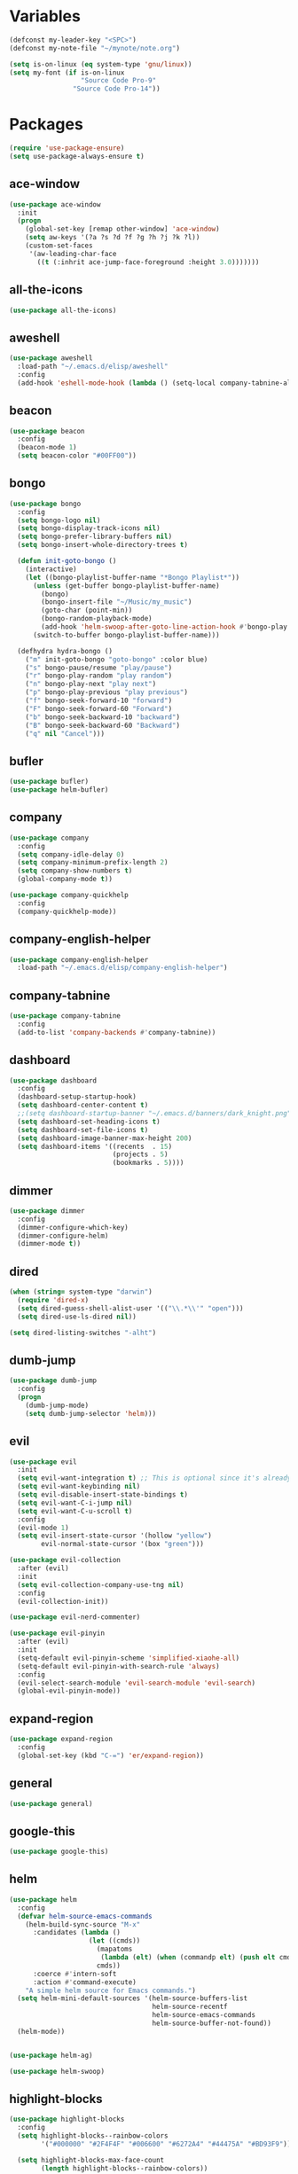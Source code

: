 #+STARTUP: overview 
#+PROPERTY: header-args :comments yes :results silent

* Variables
#+BEGIN_SRC emacs-lisp
  (defconst my-leader-key "<SPC>")
  (defconst my-note-file "~/mynote/note.org")

  (setq is-on-linux (eq system-type 'gnu/linux))
  (setq my-font (if is-on-linux
					"Source Code Pro-9"
				  "Source Code Pro-14"))
#+END_SRC
* Packages
#+begin_src emacs-lisp
  (require 'use-package-ensure)
  (setq use-package-always-ensure t)
#+end_src
** ace-window
#+BEGIN_SRC emacs-lisp
  (use-package ace-window
	:init
	(progn
	  (global-set-key [remap other-window] 'ace-window)
	  (setq aw-keys '(?a ?s ?d ?f ?g ?h ?j ?k ?l))
	  (custom-set-faces
	   '(aw-leading-char-face
		 ((t (:inhrit ace-jump-face-foreground :height 3.0)))))))
#+END_SRC
** all-the-icons
#+BEGIN_SRC emacs-lisp
  (use-package all-the-icons)
#+END_SRC
** aweshell
#+BEGIN_SRC emacs-lisp
  (use-package aweshell
	:load-path "~/.emacs.d/elisp/aweshell"
	:config
	(add-hook 'eshell-mode-hook (lambda () (setq-local company-tabnine-always-trigger nil))))
#+END_SRC
** beacon
#+BEGIN_SRC emacs-lisp
  (use-package beacon
	:config
	(beacon-mode 1)
	(setq beacon-color "#00FF00"))
#+END_SRC
** bongo
#+BEGIN_SRC emacs-lisp
  (use-package bongo
	:config
	(setq bongo-logo nil)
	(setq bongo-display-track-icons nil)
	(setq bongo-prefer-library-buffers nil)
	(setq bongo-insert-whole-directory-trees t)

	(defun init-goto-bongo ()
	  (interactive)
	  (let ((bongo-playlist-buffer-name "*Bongo Playlist*"))
		(unless (get-buffer bongo-playlist-buffer-name)
		  (bongo)
		  (bongo-insert-file "~/Music/my_music")
		  (goto-char (point-min))
		  (bongo-random-playback-mode)
		  (add-hook 'helm-swoop-after-goto-line-action-hook #'bongo-play nil t))
		(switch-to-buffer bongo-playlist-buffer-name)))

	(defhydra hydra-bongo ()
	  ("m" init-goto-bongo "goto-bongo" :color blue)
	  ("s" bongo-pause/resume "play/pause")
	  ("r" bongo-play-random "play random")
	  ("n" bongo-play-next "play next")
	  ("p" bongo-play-previous "play previous")
	  ("f" bongo-seek-forward-10 "forward")
	  ("F" bongo-seek-forward-60 "Forward")
	  ("b" bongo-seek-backward-10 "backward")
	  ("B" bongo-seek-backward-60 "Backward")
	  ("q" nil "Cancel")))
#+END_SRC
** bufler
#+BEGIN_SRC emacs-lisp
  (use-package bufler)
  (use-package helm-bufler)
#+END_SRC
** company
#+BEGIN_SRC emacs-lisp
  (use-package company
	:config
	(setq company-idle-delay 0)
	(setq company-minimum-prefix-length 2)
	(setq company-show-numbers t)
	(global-company-mode t))

  (use-package company-quickhelp
	:config
	(company-quickhelp-mode))
#+END_SRC
** company-english-helper
#+BEGIN_SRC emacs-lisp
  (use-package company-english-helper
	:load-path "~/.emacs.d/elisp/company-english-helper")
#+END_SRC
** company-tabnine
#+BEGIN_SRC emacs-lisp
  (use-package company-tabnine
    :config
    (add-to-list 'company-backends #'company-tabnine))
#+END_SRC
** dashboard
#+BEGIN_SRC emacs-lisp
  (use-package dashboard
	:config
	(dashboard-setup-startup-hook)
	(setq dashboard-center-content t)
	;;(setq dashboard-startup-banner "~/.emacs.d/banners/dark_knight.png")
	(setq dashboard-set-heading-icons t)
	(setq dashboard-set-file-icons t)
	(setq dashboard-image-banner-max-height 200)
	(setq dashboard-items '((recents  . 15)
							(projects . 5)
							(bookmarks . 5))))
#+END_SRC
** dimmer
#+BEGIN_SRC emacs-lisp
  (use-package dimmer
	:config
	(dimmer-configure-which-key)
	(dimmer-configure-helm)
	(dimmer-mode t))
#+END_SRC
** dired
#+BEGIN_SRC emacs-lisp
  (when (string= system-type "darwin")       
	(require 'dired-x)
	(setq dired-guess-shell-alist-user '(("\\.*\\'" "open")))
	(setq dired-use-ls-dired nil))

  (setq dired-listing-switches "-alht")
#+END_SRC
** dumb-jump
#+BEGIN_SRC emacs-lisp
  (use-package dumb-jump
    :config
    (progn
      (dumb-jump-mode)
      (setq dumb-jump-selector 'helm)))
#+END_SRC
** evil
#+BEGIN_SRC emacs-lisp
  (use-package evil
	:init
	(setq evil-want-integration t) ;; This is optional since it's already set to t by default.
	(setq evil-want-keybinding nil)
	(setq evil-disable-insert-state-bindings t)
	(setq evil-want-C-i-jump nil)
	(setq evil-want-C-u-scroll t)
	:config
	(evil-mode 1)
	(setq evil-insert-state-cursor '(hollow "yellow")
		  evil-normal-state-cursor '(box "green")))

  (use-package evil-collection
	:after (evil)
	:init
	(setq evil-collection-company-use-tng nil)
	:config
	(evil-collection-init))

  (use-package evil-nerd-commenter)

  (use-package evil-pinyin
	:after (evil)
	:init
	(setq-default evil-pinyin-scheme 'simplified-xiaohe-all)
	(setq-default evil-pinyin-with-search-rule 'always)
	:config
	(evil-select-search-module 'evil-search-module 'evil-search)
	(global-evil-pinyin-mode))
#+END_SRC
** expand-region
#+BEGIN_SRC emacs-lisp
  (use-package expand-region
    :config
    (global-set-key (kbd "C-=") 'er/expand-region))
#+END_SRC
** general
#+BEGIN_SRC emacs-lisp
  (use-package general)
#+END_SRC
** google-this
#+BEGIN_SRC emacs-lisp
  (use-package google-this)
#+END_SRC
** helm
#+BEGIN_SRC emacs-lisp
  (use-package helm
	:config
	(defvar helm-source-emacs-commands
	  (helm-build-sync-source "M-x"
		:candidates (lambda ()
					  (let ((cmds))
						(mapatoms
						 (lambda (elt) (when (commandp elt) (push elt cmds))))
						cmds))
		:coerce #'intern-soft
		:action #'command-execute)
	  "A simple helm source for Emacs commands.")
	(setq helm-mini-default-sources '(helm-source-buffers-list
									  helm-source-recentf
									  helm-source-emacs-commands
									  helm-source-buffer-not-found))
	(helm-mode))


  (use-package helm-ag)

  (use-package helm-swoop)
#+END_SRC
** highlight-blocks
#+BEGIN_SRC emacs-lisp
  (use-package highlight-blocks
	:config
	(setq highlight-blocks--rainbow-colors
		  '("#000000" "#2F4F4F" "#006600" "#6272A4" "#44475A" "#BD93F9"))

	(setq highlight-blocks-max-face-count
		  (length highlight-blocks--rainbow-colors))

	(defun highlight-blocks--define-rainbow-colors (colors)
	  (dotimes (i (length colors))
		(face-spec-set
		 (intern (format "highlight-blocks-depth-%d-face" (1+ i)))
		 `((((class color) (background dark))  :background ,(nth i colors))
		   (((class color) (background light)) :background ,(nth i colors)))
		 'face-defface-spec)))

	(highlight-blocks--define-rainbow-colors highlight-blocks--rainbow-colors))
#+END_SRC
** highlight-thing
#+BEGIN_SRC emacs-lisp
  (use-package highlight-thing)
#+END_SRC
** hungry-delete & aggresive-indent
#+BEGIN_SRC emacs-lisp
  (use-package hungry-delete
    :config
    (global-hungry-delete-mode))
  (use-package aggressive-indent
    :config
    (global-aggressive-indent-mode 1))
#+END_SRC
** hydra
#+BEGIN_SRC emacs-lisp
  (use-package hydra
	:ensure hydra
	:init
	(global-set-key
	 (kbd "C-x w")
	 (defhydra hydra-window ()
	   "window"
	   ("h" windmove-left)
	   ("j" windmove-down)
	   ("k" windmove-up)
	   ("l" windmove-right)
	   ("H" windmove-swap-states-left)
	   ("J" windmove-swap-states-down)
	   ("K" windmove-swap-states-up)
	   ("L" windmove-swap-states-right)
	   ("C-h" evil-window-move-far-left)
	   ("C-j" evil-window-move-very-bottom)
	   ("C-k" evil-window-move-very-top)
	   ("C-l" evil-window-move-far-right)
	   ("/" (lambda ()
			  (interactive)
			  (split-window-right)
			  (windmove-right))
		"v-split")
	   ("?" (lambda ()
			  (interactive)
			  (split-window-below)
			  (windmove-down))
		"h-split")
	   ("g" ace-window "goto")
	   ("s" ace-swap-window "swap")
	   ("d" ace-delete-window "del")
	   ("m" delete-other-windows "maximize" :color blue)
	   ("q" nil "cancel")
	   ))

	(defhydra hydra-buffer ()
	  "buffer"
	  ("j" switch-to-next-buffer)
	  ("k" switch-to-prev-buffer)
	  ("q" nil "cancel"))

	)
#+END_SRC
** ialign
#+BEGIN_SRC emacs-lisp
  (use-package ialign)
#+END_SRC
** lsp
#+BEGIN_SRC emacs-lisp
  (use-package lsp-mode
	:hook (
		   (prog-mode . lsp)
		   (lsp-mode . lsp-enable-which-key-integration))
	:commands lsp)

  ;; optionally
  (use-package lsp-ui
	:after (lsp-mode)
	:commands lsp-ui-mode)

  (use-package helm-lsp
	:after (lsp-mode)
	:commands helm-lsp-workspace-symbol)
#+END_SRC
** magit
#+BEGIN_SRC emacs-lisp
  (use-package magit)

  (use-package diff-hl
	:config
	(global-diff-hl-mode)
	(defhydra hydra-diff-hl ()
	  "git diff"
	  ("j" diff-hl-next-hunk)
	  ("k" diff-hl-previous-hunk)
	  ("x" diff-hl-revert-hunk)
	  ("q" nil "cancel")))

#+END_SRC
** markdown
#+BEGIN_SRC emacs-lisp
  (use-package markdown-mode
	:commands (markdown-mode gfm-mode)
	:mode (("README\\.md\\'" . gfm-mode)
		   ("\\.md\\'" . markdown-mode)
		   ("\\.markdown\\'" . markdown-mode))
	:init (setq markdown-command "multimarkdown"))
#+END_SRC
** neotree
#+BEGIN_SRC emacs-lisp
(use-package neotree)
#+END_SRC
** org
#+BEGIN_SRC emacs-lisp
  (use-package org
	:config
	(setq org-startup-with-inline-images t)
	(setq org-babel-python-command "python3")
	(org-babel-do-load-languages
	 'org-babel-load-languages
	 '((python . t)
	   (R . t)
	   (sql . t)
	   )))
#+END_SRC
** popwin
#+BEGIN_SRC emacs-lisp
  (use-package popwin
	:config
	(popwin-mode t))
#+END_SRC
** projectile
#+BEGIN_SRC emacs-lisp
  (use-package projectile
    :config
    (projectile-global-mode)
    (setq projectile-completion-system 'helm))

  (use-package helm-projectile
    :config
    (helm-projectile-on))
#+END_SRC
** python
#+BEGIN_SRC emacs-lisp
  (use-package python-mode
	:config
	(setq python-shell-interpreter "python3"))

  (use-package pyvenv
	:config
	(pyvenv-mode 1))

  (use-package lsp-pyright
	:hook (python-mode . (lambda ()
						   (require 'lsp-pyright)
						   (lsp)))
	:init
	(when (executable-find "python3")
	  (setq lsp-pyright-python-executable-cmd "python3")))

#+END_SRC
** quickrun
#+BEGIN_SRC emacs-lisp
  (use-package quickrun)
#+END_SRC
** r-lang
#+BEGIN_SRC emacs-lisp
  (use-package ess)
#+END_SRC
** rainbow-delimiters
#+BEGIN_SRC emacs-lisp
  (use-package rainbow-delimiters
	:config
	(rainbow-delimiters-mode)
	(add-hook 'prog-mode-hook #'rainbow-delimiters-mode))
#+END_SRC
** restart-emacs
#+BEGIN_SRC emacs-lisp
  (use-package restart-emacs)
#+END_SRC
** restclient
#+BEGIN_SRC emacs-lisp
  (use-package restclient
    :mode ("\\.http\\'" . restclient-mode))
  (use-package company-restclient
    :config
    (add-to-list 'company-backends 'company-restclient))
#+END_SRC
** rime
#+BEGIN_SRC emacs-lisp
  (use-package rime
	:config
	(unless is-on-linux
	  (setq rime-librime-root "~/.emacs.d/librime/dist"))
	(setq rime-posframe-properties
		  (list :background-color "#282a36"
				:foreground-color "#bd93f9"
				:font my-font
				:internal-border-width 10))

	(setq default-input-method "rime"
		  rime-show-candidate 'minibuffer))
#+END_SRC
** smartparens
#+BEGIN_SRC emacs-lisp
  (use-package smartparens
	:hook ('prog-mode . 'smartparens-mode))
#+END_SRC
** try
#+BEGIN_SRC emacs-lisp
  (use-package try)
#+END_SRC
** undo-tree
#+BEGIN_SRC emacs-lisp
(use-package undo-tree
  :init
  (global-undo-tree-mode))
#+END_SRC
** vterm
#+BEGIN_SRC emacs-lisp
  (use-package vterm
	:hook (
		   (vterm-mode . (lambda () (setq-local global-hl-line-mode nil)))))

	(use-package exec-path-from-shell
	  :config
	  (when (memq window-system '(mac ns x))
		(exec-path-from-shell-initialize)))
#+END_SRC
** which-key
#+BEGIN_SRC emacs-lisp
  (use-package which-key
	:config
	(which-key-mode)
	(setq which-key-idle-delay 0.5)
	(which-key-mode))
#+END_SRC
** yasnippet
#+BEGIN_SRC emacs-lisp
  (use-package yasnippet
    :config
    (yas-reload-all)
    (add-hook 'prog-mode-hook #'yas-minor-mode))

  (use-package yasnippet-snippets)
#+END_SRC
** youdao-dictionary
#+BEGIN_SRC emacs-lisp
  (use-package youdao-dictionary)
#+END_SRC

* Configs
#+BEGIN_SRC emacs-lisp
  ;;custom file
  (setq custom-file (expand-file-name "~/.emacs.d/custom.el" user-emacs-directory))
  (load-file custom-file)

  ;;ido mode
  (setq indo-enable-flex-matching t)
  ;;(setq ido-everywhere t)
  ;;(ido-mode t)

  ;;diable error tone
  (setq ring-bell-function 'ignore)

  ;;no backup file
  (setq make-backup-files nil)
  (setq auto-save-default nil)

  ;;show recent file
  (recentf-mode 1)
  (setq recentf-max-menu-items 15)

  ;;delete selection
  (delete-selection-mode 1)

  ;;paste from clipboard
  (setq x-select-enable-clipboard t)

  ;;replace Yes/No with y/n
  (fset 'yes-or-no-p 'y-or-n-p)

  ;;exec-path
  (add-to-list 'exec-path "/usr/local/bin")

  ;;emacs deamon
  (unless (server-running-p) (server-start))

  ;;tab-width
  (setq tab-width 4)

#+END_SRC

* org-capture
#+begin_src emacs-lisp
  (global-set-key (kbd "C-c c") 'org-capture)
  (setq org-capture-templates
		'(("n" "new" entry (file+headline my-note-file "Note") "** %^{title}\n%U\n")
		  ("p" "paste" entry (file+headline my-note-file "Note") "** %^{title}\n%U\n\n%c")
		  ("c" "code" entry (file+headline my-note-file "Note") "** %^{title}\n%U\n\n#+begin_src\n%c\n#+end_src")))
#+end_src
* UI
#+BEGIN_SRC emacs-lisp
  ;;theme
  (use-package dracula-theme
	:config
	(set-cursor-color "#00ff00")
	(load-theme 'dracula))

  (use-package doom-modeline
	:init (doom-modeline-mode 1)
	:config
	(setq doom-modeline-major-mode-icon nil)
	(setq doom-modeline-height 1)
	(set-face-attribute 'mode-line nil :family "Source Code Pro" :height 150)
	(set-face-attribute 'mode-line-inactive nil :family "Source Code Pro" :height 150))

  ;; set transparency
  (set-frame-parameter (selected-frame) 'alpha '(90 90))
  (add-to-list 'default-frame-alist '(alpha 90 90))

  ;; (require 'nano)
  ;; (require 'nano-theme-dark)

  ;;font
  (add-to-list 'default-frame-alist `(font . ,my-font))
  (unless is-on-linux
	(set-fontset-font t 'symbol (font-spec :family "Apple Color Emoji") nil 'prepend))

  ;;hide tool bar
  (tool-bar-mode -1)

  ;;hide scroll bar
  (scroll-bar-mode -1)

  ;;hide menu bar
  ;; (unless (display-graphic-p)
  ;;   (menu-bar-mode -1))
  (menu-bar-mode -1)

  ;;show line number
  (global-linum-mode t)

  ;;disable welcome page
  (setq inhibit-splash-screen t)

  ;;default open with full screen
  (setq initial-frame-alist (quote ((fullscreen . maximized))))

  ;;set cursor type
  (setq-default cursor-type 'box)
  (set-cursor-color "#00ff00")
  (blink-cursor-mode 0)

  ;;show match ()
  (add-hook 'emacs-lisp-mode-hook 'show-paren-mode)

  ;;highlight current line
  (when (display-graphic-p)
	(global-hl-line-mode))

  (setq visible-bell nil)

  ;;Display lambda as λ
  (global-prettify-symbols-mode 1)
  (setq prettify-symbols-alist '(("lambda" . 955)))

#+END_SRC
* Keybindings
** general
#+BEGIN_SRC emacs-lisp
  (general-create-definer my-leader-def
	:states '(normal insert visual emacs)
	:keymaps 'override
	:prefix my-leader-key
	:non-normal-prefix "C-,")

  (general-define-key
   :states '(normal visual)
   "." 'avy-goto-char-timer)

  (general-define-key
   "<f5>" 'revert-buffer
   "M-x" 'helm-M-x
   "M-y" 'helm-show-kill-ring
   "M-RET" 'lsp-execute-code-action

   "C-;" 'helm-mini
   "C-s" 'helm-swoop-without-pre-input
   "C-x b" 'bufler-list
   "C-x C-f" 'helm-find-files)
#+END_SRC
** leader-keys
*** a-key
#+BEGIN_SRC emacs-lisp
  (my-leader-def
	"<SPC>" 'helm-mini
	"q" '((lambda ()
			(interactive)
			(progn
			  (kill-current-buffer)
			  (when (> (length (window-list)) 1)
				(delete-window))))
		  :wk "kill-buffer")
	"]" 'dumb-jump-go
	"[" 'dumb-jump-back)
#+END_SRC
*** buffer
#+BEGIN_SRC emacs-lisp
  (my-leader-def
	"b" '(:wk "buffer")

	"<tab>" 'evil-switch-to-windows-last-buffer
	"bb" 'bufler
	"bx" 'kill-current-buffer
	"bs" '(hydra-buffer/body :wk "switch buffer"))
#+END_SRC
*** commenter
#+BEGIN_SRC emacs-lisp
  (my-leader-def
	"c" '(:wk "commenter")

	"cc" 'evilnc-comment-or-uncomment-lines
	"cp" 'evilnc-copy-and-comment-lines
	"cb" 'evilnc-comment-or-uncomment-paragraphs)
#+END_SRC
*** file
#+BEGIN_SRC emacs-lisp
  (my-leader-def
	"f" '(:wk "file")

	"fe" '((lambda () (interactive) (find-file "~/.emacs.d/myinit.org"))
		   :wk "open config")
	"fE" '((lambda () (interactive) (org-babel-load-file (expand-file-name "~/.emacs.d/myinit.org")))
		   :wk "reload config")
	"ff" 'helm-find-files
	"fr" 'helm-recentf
	"fR" 'revert-buffer
	"fd" 'dired
	"fs" 'save-buffer
	"fS" 'save-some-buffers
	"ft" 'neotree-toggle
	"fp" '(lambda () (interactive) (when (file-exists-p (current-kill 0))
								(find-file (current-kill 0)))))
#+END_SRC
*** git
#+BEGIN_SRC emacs-lisp
  (my-leader-def
	"g" '(:wk "git")

	"gg" 'magit-status
	"gd" 'hydra-diff-hl/body)
#+END_SRC
*** jump
#+BEGIN_SRC emacs-lisp
  (my-leader-def
	"j" '(:wk "jump")

	"jg" 'dumb-jump-go
	"jb" 'dumb-jump-back
	"jq" 'dumb-jump-quick-look
	"jj" 'avy-goto-char-timer
	"jw" 'avy-goto-word-1
	"jl" 'avy-goto-line)
#+END_SRC
*** language
#+BEGIN_SRC emacs-lisp
  (my-leader-def
	"l" '(:wk "language")

	"lR" 'quickrun)
#+END_SRC
*** music
#+BEGIN_SRC emacs-lisp
  (my-leader-def
	;; music
	"m" '(:wk "music")
	"mM" '(hydra-bongo/body :wk "music")
	"mm" '(init-goto-bongo :wk "goto music")
	"m <SPC>" 'bongo-pause/resume
	"ms" 'bongo-pause/resume
	"mr" 'bongo-play-random
	"mn" 'bongo-play-next
	"mp" 'bongo-play-previous
	"mf" 'bongo-seek-forward-10
	"mF" 'bongo-seek-forward-60
	"mb" 'bongo-seek-backward-10
	"mB" 'bongo-seek-backward-60)
#+END_SRC
*** note
#+BEGIN_SRC emacs-lisp
  (my-leader-def
	"n" '(:wk "note")
	"nn" 'org-capture
	"nf" '((lambda () (interactive) (find-file my-note-file))
		   :wk "open note"))
#+END_SRC
*** project
#+BEGIN_SRC emacs-lisp
  (my-leader-def
	"p" '(:wk "project")

	"pp" 'projectile-command-map
	"pt" 'projectile-run-vterm
	"ps" 'helm-multi-swoop-projectile)
#+END_SRC
*** quit
#+BEGIN_SRC emacs-lisp
  (my-leader-def
	"<ESC>" '(:wk "quit")
	"<ESC> <ESC>" 'save-buffers-kill-terminal
	"<ESC> 1" 'restart-emacs)
#+END_SRC
*** search
#+BEGIN_SRC emacs-lisp
  (my-leader-def
	"s" '(:wk "search")

	"sa" 'helm-ag
	"ss" 'helm-swoop
	"sS" 'helm-multi-swoop
	"sg" 'google-this
	"sd" '(lambda () (interactive)
			(if (display-graphic-p)
				(youdao-dictionary-search-at-point-posframe)
			  (youdao-dictionary-search-at-point+)))
	"sp" 'helm-projectile-ag
	"sl" 'browse-url)
#+END_SRC
*** terminal
#+BEGIN_SRC emacs-lisp
  (my-leader-def
	;; terminal
	"t" '(:wk "terminal")
	"te" 'aweshell-dedicated-toggle
	"tE" 'aweshell-new
	"tt" '((lambda ()
			 (interactive)
			 (let ((buf-name "vterm"))
			   (if (get-buffer buf-name)
				   (switch-to-buffer buf-name)
				 (vterm))))
		   :wk "terminal")
	"to" '(vterm-other-window :wk "vterm other window")
	"tT" '(vterm :wk "new terminal"))
#+END_SRC
*** toggle
#+BEGIN_SRC emacs-lisp
  (my-leader-def
	"T" '(:wk "toggle")

	"Te" 'toggle-company-english-helper

	"Th" '(:wk "toggle-highlight")
	"Thh" '((lambda ()
			  (interactive)
			  (if highlight-thing-mode
				  (highlight-thing-mode -1)
				(highlight-thing-mode 1)))
			:wk "toggle-highlight-thing")

	"Thb" '((lambda ()
			  (interactive)
			  (if highlight-blocks-mode
				  (highlight-blocks-mode -1)
				(highlight-blocks-mode 1)))
			:wk "toggle-highlight-blocks")

	"Tt" '((lambda ()
			 (interactive)
			 (let ((alpha (frame-parameter nil 'alpha)))
			   (set-frame-parameter
				nil 'alpha
				(if (eql (cond ((numberp alpha) alpha)
							   ((numberp (cdr alpha)) (cdr alpha))
							   ;; Also handle undocumented (<active> <inactive>) form.
							   ((numberp (cadr alpha)) (cadr alpha)))
						 100)
					'(85 . 50) '(100 . 100)))))
		   :wk "toggle-transparency"))
#+END_SRC
*** window
#+BEGIN_SRC emacs-lisp
  (my-leader-def
	"w" '(:wk "window")

	"ww" 'hydra-window/body
	"wt" 'awesome-fast-switch/body
	"wh" 'windmove-left
	"wj" 'windmove-down
	"wk" 'windmove-up
	"wl" 'windmove-right
	"wH" 'windmove-swap-states-left
	"wJ" 'windmove-swap-states-down
	"wK" 'windmove-swap-states-up
	"wL" 'windmove-swap-states-right
	"wg" 'ace-window
	"ws" 'ace-swap-window
	"w/" 'split-window-right
	"w?" 'split-window-below
	"wm" 'delete-other-windows
	"wd" 'delete-window)
#+END_SRC

** major-mode-keys
*** bufler-list-mode
#+BEGIN_SRC emacs-lisp
  (general-define-key
   :states 'normal
   :keymaps 'bufler-list-mode-map
   "r" 'bufler-list
   "q" '(lambda ()
		  (interactive)
		  (progn
			(kill-current-buffer)
			(when (> (length (window-list)) 1)
			  (delete-window))))
   "d" '(lambda ()
		  (interactive)
		  (when
			  (yes-or-no-p "kill buffer?")
			(bufler-list-buffer-kill)))
   "s" 'bufler-list-buffer-save
   "RET" 'bufler-list-buffer-switch)
#+END_SRC
*** bongo-playlist-mode
#+BEGIN_SRC emacs-lisp
  (general-define-key
   :states 'normal
   :keymaps 'bongo-playlist-mode-map
   "RET" 'bongo-play
   "TAB" 'bongo-toggle-collapsed
   "J" 'bongo-next-header-line
   "K" 'bongo-previous-header-line
   "r" 'bongo-play-random
   "s" 'bongo-pause/resume
   "f" 'bongo-seek-forward-10
   "F" 'bongo-seek-forward-60
   "b" 'bongo-seek-backward-10
   "B" 'bongo-seek-backward-60
   "q" 'evil-switch-to-windows-last-buffer
   "Q" 'bongo-stop)
#+END_SRC
*** dired-mode
#+BEGIN_SRC emacs-lisp
  (general-define-key
   :states 'normal
   :keymaps 'dired-mode-map
   "O" 'dired-do-shell-command
   "Y" 'dired-ranger-copy
   "p" 'dired-ranger-paste
   "P" 'dired-ranger-move)
#+END_SRC
*** python-mode
#+BEGIN_SRC emacs-lisp
  (general-define-key
   :states 'normal
   :prefix my-leader-key
   :keymaps 'python-mode-map
   "l" '(:wk "python")
   "lf" 'lsp-format-buffer
   "lr" 'lsp-rename
   "ld" 'lsp-find-definition)
#+END_SRC
*** org-mode
#+BEGIN_SRC emacs-lisp
  (general-define-key
   :states 'normal
   :prefix my-leader-key
   :keymaps 'org-mode-map
   "l" '(:wk "org")
   "ll" 'org-babel-remove-result
   "lr" 'org-ctrl-c-ctrl-c
   "lt" 'org-insert-structure-template)
#+END_SRC
